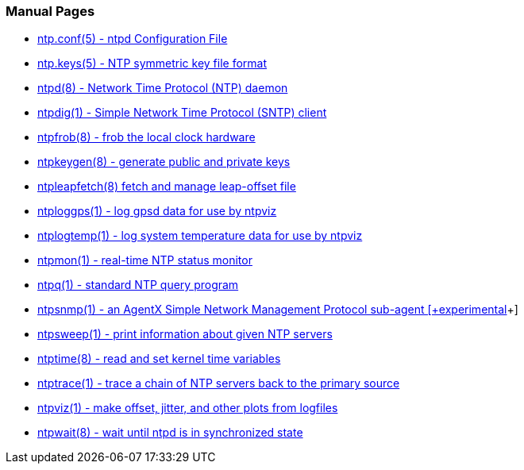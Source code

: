 === Manual Pages

* link:ntp_conf.html[+ntp.conf(5)+ - ntpd Configuration File]
* link:ntp_keys.html[+ntp.keys(5)+ - NTP symmetric key file format]
* link:ntpd.html[+ntpd(8)+ - Network Time Protocol (NTP) daemon]
* link:ntpdig.html[+ntpdig(1)+ - Simple Network Time Protocol (SNTP) client]
* link:ntpfrob.html[+ntpfrob(8)+ - frob the local clock hardware]
* link:ntpkeygen.html[+ntpkeygen(8)+ - generate public and private keys]
* link:ntpleapfetch.html[+ntpleapfetch(8)+ fetch and manage leap-offset file]
* link:ntploggps.html[+ntploggps(1)+ - log gpsd data for use by ntpviz]
* link:ntplogtemp.html[+ntplogtemp(1)+ - log system temperature data for use by ntpviz]
* link:ntpmon.html[+ntpmon(1)+ - real-time NTP status monitor]
* link:ntpq.html[+ntpq(1)+ - standard NTP query program]
* link:ntpsnmp.html[+ntpsnmp(1)+ - an AgentX Simple Network Management Protocol sub-agent +[+experimental+]+]
* link:ntpsweep.html[+ntpsweep(1)+ - print information about given NTP servers]
* link:ntptime.html[+ntptime(8)+ - read and set kernel time variables]
* link:ntptrace.html[+ntptrace(1)+ - trace a chain of NTP servers back to the primary source]
* link:ntpviz.html[+ntpviz(1)+ - make offset, jitter, and other plots from logfiles]
* link:ntpwait.html[+ntpwait(8)+ - wait until ntpd is in synchronized state]

